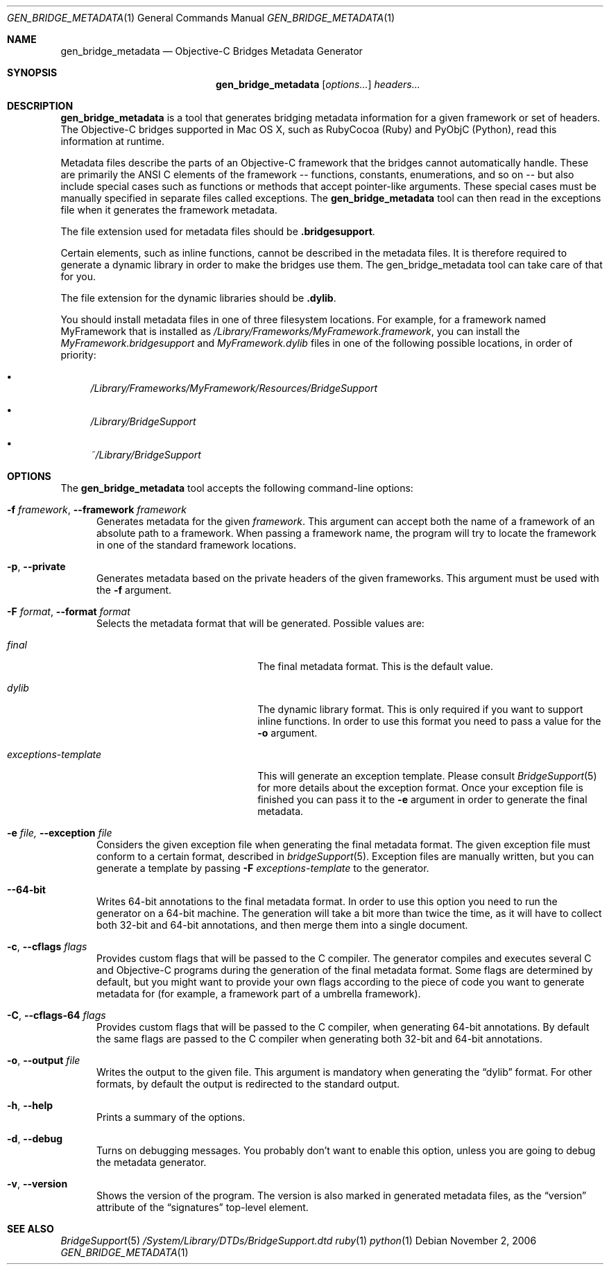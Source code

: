 .Dd November 2, 2006
.Dt GEN_BRIDGE_METADATA 1
.Os
.Sh NAME
.Nm gen_bridge_metadata
.Nd Objective-C Bridges Metadata Generator
.Sh SYNOPSIS
.Nm gen_bridge_metadata
.Op Ar options...
.Ar headers...
.Sh DESCRIPTION
.Nm gen_bridge_metadata
is a tool that generates bridging metadata information for a given framework or set of headers. The Objective-C bridges supported in Mac OS X, such as RubyCocoa (Ruby) and PyObjC (Python), read this information at runtime.
.Pp
Metadata files describe the parts of an Objective-C framework that the bridges cannot automatically handle. These are primarily the ANSI C elements of the framework -- functions, constants, enumerations, and so on -- but also include special cases such as functions or methods that accept pointer-like arguments. These special cases must be manually specified in separate files called exceptions. The
.Nm gen_bridge_metadata
tool can then read in the exceptions file when it generates the framework metadata.
.Pp
The file extension used for metadata files should be \fB.bridgesupport\fR.
.Pp
Certain elements, such as inline functions, cannot be described in the metadata files. It is therefore required to generate a dynamic library in order to make the bridges use them. The gen_bridge_metadata tool can take care of that for you. 
.Pp
The file extension for the dynamic libraries should be \fB.dylib\fR. 
.Pp
You should install metadata files in one of three filesystem locations. For example, for a framework named MyFramework that is installed as
.Pa /Library/Frameworks/MyFramework.framework ,
you can install the
.Pa MyFramework.bridgesupport
and
.Pa MyFramework.dylib
files in one of the following possible locations, in order of priority:
.Bl -bullet
.It
.Pa /Library/Frameworks/MyFramework/Resources/BridgeSupport
.It 
.Pa /Library/BridgeSupport
.It
.Pa ~/Library/BridgeSupport
.El
.Sh OPTIONS
The
.Nm gen_bridge_metadata
tool accepts the following command-line options:
.Bl -tag -width "123" -compact
.Pp
.It Fl f Ar framework , Fl -framework Ar framework
Generates metadata for the given
.Ar framework . 
This argument can accept both the name of a framework of an absolute path to a framework. When passing a framework name, the program will try to locate the framework in one of the standard framework locations. 
.Pp
.It Fl p , Fl -private
Generates metadata based on the private headers of the given frameworks. This argument must be used with the 
.Fl f
argument.
.Pp
.It Fl F Ar format , Fl -format Ar format
Selects the metadata format that will be generated. Possible values are:
.Pp
.Bl -tag -width "exceptions-template"
.It Ar final
The final metadata format. This is the default value.
.It Ar dylib
The dynamic library format. This is only required if you want to support inline functions. In order to use this format you need to pass a value for the
.Fl o
argument.
.It Ar exceptions-template
This will generate an exception template. Please consult 
.Xr BridgeSupport 5
for more details about the exception format. Once your exception file is finished you can pass it to the
.Fl e
argument in order to generate the final metadata.
.El
.Pp
.It Fl e Ar file, Fl -exception Ar file
Considers the given exception file when generating the final metadata format. The given exception file must conform to a certain format, described in
.Xr bridgeSupport 5 .
Exception files are manually written, but you can generate a template by passing 
.Fl F Ar exceptions-template
to the generator.
.Pp
.It Fl -64-bit
Writes 64-bit annotations to the final metadata format. In order to use this option you need to run the generator on a 64-bit machine. The generation will take a bit more than twice the time, as it will have to collect both 32-bit and 64-bit annotations, and then merge them into a single document.
.Pp
.It Fl c , Fl -cflags Ar flags
Provides custom flags that will be passed to the C compiler. The generator compiles and executes several C and Objective-C programs during the generation of the final metadata format. Some flags are determined by default, but you might want to provide your own flags according to the piece of code you want to generate metadata for (for example, a framework part of a umbrella framework). 
.Pp
.It Fl C , Fl -cflags-64 Ar flags
Provides custom flags that will be passed to the C compiler, when generating 64-bit annotations. By default the same flags are passed to the C compiler when generating both 32-bit and 64-bit annotations.
.Pp
.It Fl o , Fl -output Ar file
Writes the output to the given file. This argument is mandatory when generating the 
.Dq dylib
format. For other formats, by default the output is redirected to the standard output.
.Pp 
.It Fl h , Fl -help
Prints a summary of the options.
.Pp
.It Fl d , Fl -debug
Turns on debugging messages. You probably don't want to enable this option, unless you are going to debug the metadata generator.
.Pp
.It Fl v , Fl -version
Shows the version of the program. The version is also marked in generated metadata files, as the
.Dq version
attribute of the
.Dq signatures
top-level element.
.El
.Sh SEE ALSO
.Xr BridgeSupport 5
.Pa /System/Library/DTDs/BridgeSupport.dtd
.Xr ruby 1
.Xr python 1

